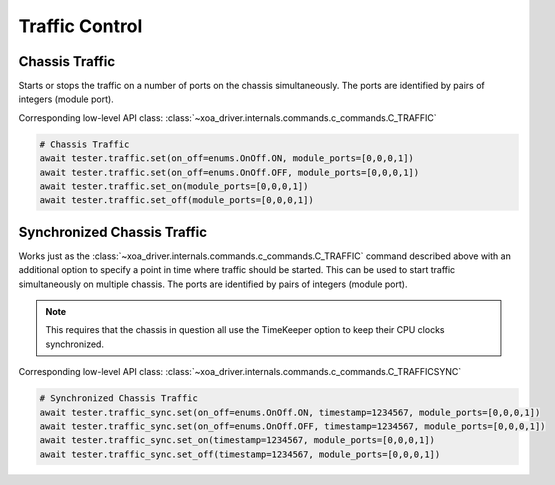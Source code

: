 Traffic Control
=========================

Chassis Traffic
----------------
Starts or stops the traffic on a number of ports on the chassis simultaneously.
The ports are identified by pairs of integers (module port).

Corresponding low-level API class: :class:`~xoa_driver.internals.commands.c_commands.C_TRAFFIC`

.. code-block:: python

    # Chassis Traffic
    await tester.traffic.set(on_off=enums.OnOff.ON, module_ports=[0,0,0,1])
    await tester.traffic.set(on_off=enums.OnOff.OFF, module_ports=[0,0,0,1])
    await tester.traffic.set_on(module_ports=[0,0,0,1])
    await tester.traffic.set_off(module_ports=[0,0,0,1])

Synchronized Chassis Traffic
----------------------------
Works just as the :class:`~xoa_driver.internals.commands.c_commands.C_TRAFFIC` command described above with an additional option to
specify a point in time where traffic should be started. This can be used to
start traffic simultaneously on multiple chassis. The ports are identified by
pairs of integers (module port).

.. note::

    This requires that the chassis in question all use the TimeKeeper option to keep their CPU clocks synchronized.

Corresponding low-level API class: :class:`~xoa_driver.internals.commands.c_commands.C_TRAFFICSYNC`

.. code-block:: python

    # Synchronized Chassis Traffic
    await tester.traffic_sync.set(on_off=enums.OnOff.ON, timestamp=1234567, module_ports=[0,0,0,1])
    await tester.traffic_sync.set(on_off=enums.OnOff.OFF, timestamp=1234567, module_ports=[0,0,0,1])
    await tester.traffic_sync.set_on(timestamp=1234567, module_ports=[0,0,0,1])
    await tester.traffic_sync.set_off(timestamp=1234567, module_ports=[0,0,0,1])

